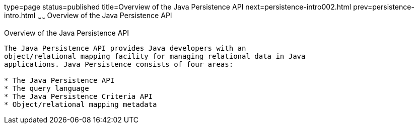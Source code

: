 type=page
status=published
title=Overview of the Java Persistence API
next=persistence-intro002.html
prev=persistence-intro.html
~~~~~~
Overview of the Java Persistence API
====================================

[[A1019685]][[overview-of-the-java-persistence-api]]

Overview of the Java Persistence API
------------------------------------

The Java Persistence API provides Java developers with an
object/relational mapping facility for managing relational data in Java
applications. Java Persistence consists of four areas:

* The Java Persistence API
* The query language
* The Java Persistence Criteria API
* Object/relational mapping metadata


